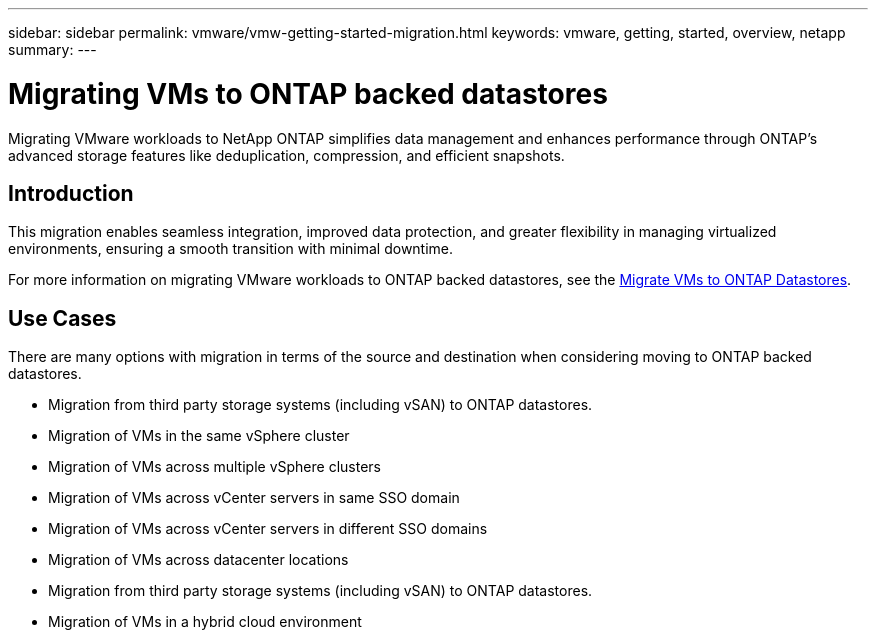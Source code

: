 ---
sidebar: sidebar
permalink: vmware/vmw-getting-started-migration.html
keywords: vmware, getting, started, overview, netapp
summary: 
---

= Migrating VMs to ONTAP backed datastores
:hardbreaks:
:nofooter:
:icons: font
:linkattrs:
:imagesdir: ../media/

[.lead]
Migrating VMware workloads to NetApp ONTAP simplifies data management and enhances performance through ONTAP's advanced storage features like deduplication, compression, and efficient snapshots. 

== Introduction

This migration enables seamless integration, improved data protection, and greater flexibility in managing virtualized environments, ensuring a smooth transition with minimal downtime. 

For more information on migrating VMware workloads to ONTAP backed datastores, see the link:https://docs.netapp.com/us-en/netapp-solutions/vmware/migrate-vms-to-ontap-datastore.html[Migrate VMs to ONTAP Datastores].

== Use Cases

There are many options with migration in terms of the source and destination when considering moving to ONTAP backed datastores. 

* Migration from third party storage systems (including vSAN) to ONTAP datastores. 
* Migration of VMs in the same vSphere cluster
* Migration of VMs across multiple vSphere clusters
* Migration of VMs across vCenter servers in same SSO domain  
* Migration of VMs across vCenter servers in different SSO domains  
* Migration of VMs across datacenter locations 
* Migration from third party storage systems (including vSAN) to ONTAP datastores. 
* Migration of VMs in a hybrid cloud environment 